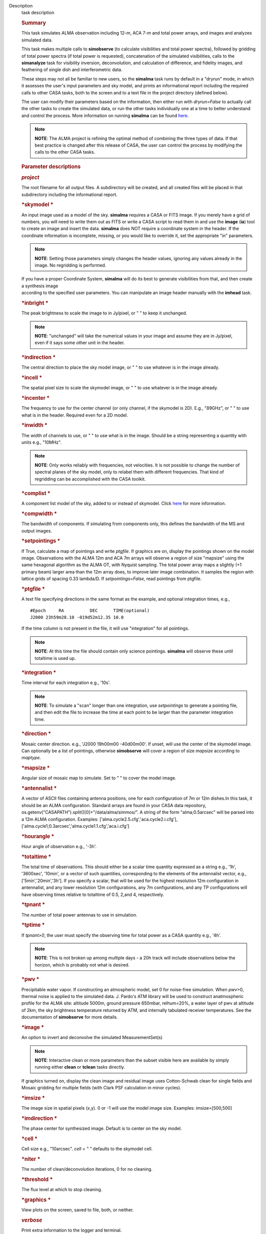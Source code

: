 

.. _Description:

Description
   task description
   
   .. rubric:: Summary
      
   
   This task simulates ALMA observation including 12-m, ACA 7-m and
   total power arrays, and images and analyzes simulated data.
   
   This task makes multiple calls to **simobserve** (to calculate
   visibilities and total power spectra), followed by gridding of
   total power spectra (if total power is requested), concatenation
   of the simulated visibilities, calls to the **simanalyze** task
   for visibility inversion, deconvolution, and calculation of
   difference, and fidelity images, and feathering of single dish and
   interferometric data.
   
   These steps may not all be familiar to new users, so the
   **simalma** task runs by default in a "dryrun" mode, in which it
   assesses the user's input parameters and sky model, and prints an
   informational report including the required calls to other CASA
   tasks, both to the screen and to a text file in the project
   directory (defined below).
   
   The user can modify their parameters based on the information,
   then either run with *dryrun=False* to actually call the other
   tasks to create the simulated data, or run the other tasks
   individually one at a time to better understand and control the
   process. More information on running **simalma** can be found
   `here <https://casa.nrao.edu/casadocs-devel/stable/simulation/simalma>`__.
   
   .. note:: **NOTE**: The ALMA project is refining the optimal method of
      combining the three types of data. If that best practice is
      changed after this release of CASA, the user can control the
      process by modifying the calls to the other CASA tasks.
   
    
   
   .. rubric:: Parameter descriptions
      
   
   .. rubric:: *project*
      
   
   The root filename for all output files. A subdirectory will be
   created, and all created files will be placed in that subdirectory
   including the informational report.
   
   .. rubric:: *skymodel
      *
      
   
   An input image used as a model of the sky. **simalma** requires a
   CASA or FITS image. If you merely have a grid of numbers, you will
   need to write them out as FITS or write a CASA script to read them
   in and use the **image** (**ia**) tool to create an image and
   insert the data. **simalma** does NOT require a coordinate system
   in the header. If the coordinate information is incomplete,
   missing, or you would like to override it, set the appropriate
   "in" parameters.
   
   .. note:: **NOTE**: Setting those parameters simply changes the header
      values, ignoring any values already in the image. No regridding
      is performed.
   
   | If you have a proper Coordinate System, **simalma** will do its
     best to generate visibilities from that, and then create a
     synthesis image
   | according to the specified user parameters. You can manipulate
     an image header manually with the **imhead** task.  
   
   .. rubric:: *inbright
      *
      
   
   The peak brightness to scale the image to in Jy/pixel, or " " to
   keep it unchanged.
   
   .. note:: **NOTE**: "unchanged" will take the numerical values in your
      image and assume they are in Jy/pixel, even if it says some
      other unit in the header.   
   
   .. rubric:: *indirection
      *
      
   
   The central direction to place the sky model image, or " " to use
   whatever is in the image already.
   
   .. rubric:: *incell
      *
      
   
   The spatial pixel size to scale the skymodel image, or " " to use
   whatever is in the image already.
   
   .. rubric:: *incenter
      *
      
   
   The frequency to use for the center channel (or only channel, if
   the skymodel is 2D). E.g., "89GHz", or " " to use what is in the
   header. Required even for a 2D model.
   
   .. rubric:: *inwidth
      *
      
   
   The width of channels to use, or " " to use what is in the image.
   Should be a string representing a quantity with units e.g.,
   "10MHz".
   
   .. note:: **NOTE**: Only works reliably with frequencies, not velocities.
      It is not possible to change the number of spectral planes of
      the sky model, only to relabel them with different frequencies.
      That kind of regridding can be accomplished with the CASA
      toolkit.
   
   .. rubric:: *complist
      *
      
   
   A component list model of the sky, added to or instead of
   skymodel. Click
   `here <https://casaguides.nrao.edu/index.php/Simulation_Guide_Component_Lists_(CASA_5.1)>`__
   for more information.
   
   .. rubric:: *compwidth
      *
      
   
   The bandwidth of components. If simulating from components only,
   this defines the bandwidth of the MS and output images.
   
   .. rubric:: *setpointings
      *
      
   
   If True, calculate a map of pointings and write *ptgfile*. If
   graphics are on, display the pointings shown on the model image.
   Observations with the ALMA 12m and ACA 7m arrays will observe a
   region of size "mapsize" using the same hexagonal algorithm as the
   ALMA OT, with Nyquist sampling. The total power array maps a
   slightly (+1 primary beam) larger area than the 12m array does, to
   improve later image combination. It samples the region with
   lattice grids of spacing 0.33 lambda/D. If *setpointings=False*,
   read pointings from ptgfile.  
   
   .. rubric:: *ptgfile
      *
      
   
   A text file specifying directions in the same format as the
   example, and optional integration times, e.g.,
   
   ::
   
      #Epoch     RA          DEC      TIME(optional)
      J2000 23h59m28.10 -019d52m12.35 10.0
   
   If the time column is not present in the file, it will use
   "integration" for all pointings.
   
   .. note:: **NOTE**: At this time the file should contain only science
      pointings. **simalma** will observe these until totaltime is
      used up. 
   
   .. rubric:: *integration
      *
      
   
   Time interval for each integration e.g., '10s'.
   
   .. note:: **NOTE**: To simulate a "scan" longer than one integration, use
      *setpointings* to generate a pointing file, and then edit the
      file to increase the time at each point to be larger than the
      parameter integration time. 
   
   .. rubric:: *direction
      *
      
   
   Mosaic center direction. e.g., 'J2000 19h00m00 -40d00m00'. If
   unset, will use the center of the skymodel image. Can optionally
   be a list of pointings, otherwise **simobserve** will cover a
   region of size *mapsize* according to *maptype*.
   
   .. rubric:: *mapsize
      *
      
   
   Angular size of mosaic map to simulate. Set to " " to cover the
   model image.
   
   .. rubric:: *antennalist
      *
      
   
   A vector of ASCII files containing antenna positions, one for each
   configuration of 7m or 12m dishes.In this task, it should be an
   ALMA configuration. Standard arrays are found in your CASA data
   repository, os.getenv("CASAPATH").split()[0]+"/data/alma/simmos/".
   A string of the form "alma;0.5arcsec" will be parsed into a 12m
   ALMA configuration. Examples:
   ['alma.cycle2.5.cfg','aca.cycle2.i.cfg'],
   ['alma.cycle1;0.3arcsec','alma.cycle1.1.cfg','aca.i.cfg']  
   
   .. rubric:: *hourangle
      *
      
   
   Hour angle of observation e.g., '-3h'.
   
   .. rubric:: *totaltime
      *
      
   
   The total time of observations. This should either be a scalar
   time quantity expressed as a string e.g., '1h', '3600sec',
   '10min', or a vector of such quantities, corresponding to the
   elements of the antennalist vector, e.g., ['5min','20min','3h'].
   If you specify a scalar, that will be used for the highest
   resolution 12m configuration in antennalist, and any lower
   resolution 12m configurations, any 7m configurations, and any TP
   configurations will have observing times relative to totaltime of
   0.5, 2,and 4, respectively.  
   
   .. rubric:: *tpnant
      *
      
   
   The number of total power antennas to use in simulation.  
   
   .. rubric:: *tptime
      *
      
   
   If *tpnant>0*, the user must specify the observing time for total
   power as a CASA quantity e.g., '4h'.
   
   .. note:: **NOTE**: This is not broken up among multiple days - a 20h
      track will include observations below the horizon,  which is
      probably not what is desired.  
   
   .. rubric:: *pwv
      *
      
   
   Precipitable water vapor. If constructing an atmospheric model,
   set 0 for noise-free simulation. When *pwv*>0, thermal noise is
   applied to the simulated data. J. Pardo's ATM library will be used
   to construct anatmospheric profile for the ALMA site: altitude
   5000m, ground pressure 650mbar, relhum=20%, a water layer of pwv
   at altitude of 2km, the sky brightness temperature returned by
   ATM, and internally tabulated receiver temperatures. See the
   documentation of **simobserve** for more details.  
   
   .. rubric:: *image
      *
      
   
   An option to invert and deconvolve the simulated MeasurementSet(s)
   
   .. note:: **NOTE**: Interactive clean or more parameters than the subset
      visible here are available by simply running either **clean**
      or **tclean** tasks directly.
   
   If graphics turned on, display the clean image and residual image
   uses Cotton-Schwab clean for single fields and Mosaic gridding for
   multiple fields (with Clark PSF calculation in minor cycles).  
   
   .. rubric:: *imsize
      *
      
   
   The image size in spatial pixels (x,y). 0 or -1 will use the model
   image size. Examples: imsize=[500,500]
   
   .. rubric:: *imdirection
      *
      
   
   The phase center for synthesized image. Default is to center on
   the sky model.
   
   .. rubric:: *cell
      *
      
   
   Cell size e.g., "10arcsec". *cell = " "* defaults to the skymodel
   cell.
   
   .. rubric:: *niter
      *
      
   
   The number of clean/deconvolution iterations, 0 for no cleaning.
   
   .. rubric:: *threshold
      *
      
   
   The flux level at which to stop cleaning.
   
   .. rubric:: *graphics
      *
      
   
   View plots on the screen, saved to file, both, or neither.
   
   .. rubric:: *verbose*
      
   
   Print extra information to the logger and terminal.
   
   .. rubric:: *overwrite*
      
   
   Overwrite existing files in the project subdirectory. Please see
   the documents of **simobserve** and **simanalyze** for the list of
   outputs produced.
   

.. _Examples:

Examples
   task examples
   
   Example of a **simalma** routine. More information on this can be
   seen
   `here <https://casaguides.nrao.edu/index.php/Simalma_(CASA_5.1)>`__.
   
   ::
   
      | # Set simalma to default parameters
      | default("simalma")
      | # Our project name will be "m51", and all simulation products
        will be placed in a subdirectory "m51/"
      | project="m51"
      | overwrite=True
      | # Model sky = H_alpha image of M51
      | os.system('curl
        https://casaguides.nrao.edu/images/3/3f/M51ha.fits.txt -f -o
        M51ha.fits')
      | skymodel="M51ha.fits"
      | # Set model image parameters:
      | indirection="J2000 23h59m59.96s -34d59m59.50s"
      | incell="0.1arcsec"
      | inbright="0.004"
      | incenter="330.076GHz"
      | inwidth="50MHz"
      | antennalist=["alma.cycle5.3.cfg","aca.cycle5.cfg"]
      | totaltime="1800s"
      | tpnant = 2
      | tptime="7200s"
      | pwv=0.6
      | mapsize="1arcmin"
      | dryrun = False
      | simalma()
   

.. _Development:

Development
   task developer
   
   --CASA Developer--
   
   